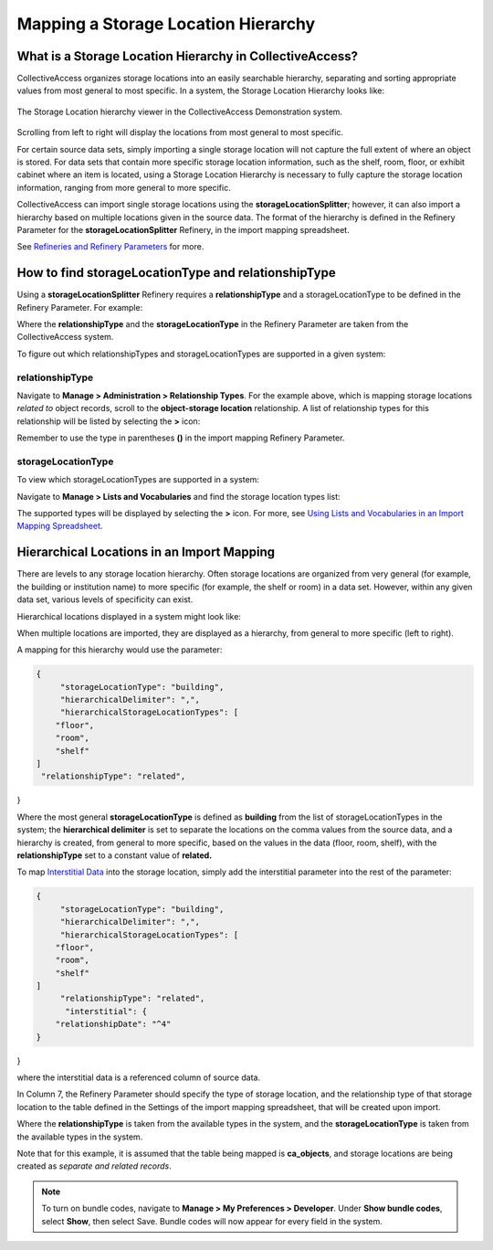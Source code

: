 Mapping a Storage Location Hierarchy
====================================

What is a Storage Location Hierarchy in CollectiveAccess? 
---------------------------------------------------------

CollectiveAccess organizes storage locations into an easily searchable hierarchy, separating and sorting appropriate values from most general to most specific. In a system, the Storage Location Hierarchy looks like: 

.. figure:: storage_loc_1.png
   :scale: 50%
   :align: center

   The Storage Location hierarchy viewer in the CollectiveAccess Demonstration system. 

Scrolling from left to right will display the locations from most general to most specific. 

.. image:: storage_loc_2.png
   :scale: 50%
   :align: center

   Scrolling along the hierarchy viewer in the CollectiveAccess Demonstration system. 

For certain source data sets, simply importing a single storage location will not capture the full extent of where an object is stored. For data sets that contain more specific storage location information, such as the shelf, room, floor, or exhibit cabinet where an item is located, using a Storage Location Hierarchy is necessary to fully capture the storage location information, ranging from more general to more specific. 

CollectiveAccess can import single storage locations using the **storageLocationSplitter**; however, it can also import a hierarchy based on multiple locations given in the source data. The format of the hierarchy is defined in the Refinery Parameter for the **storageLocationSplitter** Refinery, in the import mapping spreadsheet. 

See `Refineries and Refinery Parameters <file:///Users/charlotteposever/Documents/ca_manual/providence/user/import/mappings/refineries.html?highlight=refineries>`_ for more. 

How to find storageLocationType and relationshipType
----------------------------------------------------

Using a **storageLocationSplitter** Refinery requires a **relationshipType** and a storageLocationType to be defined in the Refinery Parameter. For example: 

.. image:: storage_loc_3.png
   :align: center


Where the **relationshipType** and the **storageLocationType** in the Refinery Parameter are taken from the CollectiveAccess system. 

To figure out which relationshipTypes and storageLocationTypes are supported in a given system: 

relationshipType
^^^^^^^^^^^^^^^^

Navigate to **Manage > Administration > Relationship Types**. For the example above, which is mapping storage locations *related to* object records, scroll to the **object-storage location** relationship. A list of relationship types for this relationship will be listed by selecting the **>** icon: 

.. image:: loc_relationship_type.png
   :scale: 50%
   :align: center

Remember to use the type in parentheses **()** in the import mapping Refinery Parameter. 

storageLocationType
^^^^^^^^^^^^^^^^^^^

To view which storageLocationTypes are supported in a system: 

Navigate to **Manage > Lists and Vocabularies** and find the storage location types list: 

.. image:: loc_storage_loc_types.png
   :scale: 50%
   :align: center

The supported types will be displayed by selecting the **>** icon. For more, see `Using Lists and Vocabularies in an Import Mapping Spreadsheet <file:///Users/charlotteposever/Documents/ca_manual/providence/user/import/lists_and_vocab_in_mapping.html?highlight=using+lists>`_. 

Hierarchical Locations in an Import Mapping
--------------------------------------

There are levels to any storage location hierarchy. Often storage locations are organized from very general (for example, the building or institution name) to more specific (for example, the shelf or room) in a data set. However, within any given data set, various levels of specificity can exist. 

Hierarchical locations displayed in a system might look like:

.. image:: loc_display.png
   :scale: 50%
   :align: center

When multiple locations are imported, they are displayed as a hierarchy, from general to more specific (left to right). 

A mapping for this hierarchy would use the parameter: 

.. code-block::

   {
	"storageLocationType": "building",
	"hierarchicalDelimiter": ",",
	"hierarchicalStorageLocationTypes": [
       "floor",
       "room",
       "shelf"
   ]
    "relationshipType": "related",
}

Where the most general **storageLocationType** is defined as **building** from the list of storageLocationTypes in the system; the **hierarchical delimiter** is set to separate the locations on the comma values from the source data, and a hierarchy is created, from general to more specific, based on the values in the data (floor, room, shelf), with the **relationshipType** set to a constant value of **related.**

To map `Interstitial Data <file:///Users/charlotteposever/Documents/ca_manual/providence/user/dataModelling/interstitial.html?highlight=interstitial>`_ into the storage location, simply add the interstitial parameter into the rest of the parameter: 

.. code-block::

   {
	"storageLocationType": "building",
	"hierarchicalDelimiter": ",",
	"hierarchicalStorageLocationTypes": [
       "floor",
       "room",
       "shelf"
   ]
	"relationshipType": "related",
	 "interstitial": {
       "relationshipDate": "^4"
   }
}

where the interstitial data is a referenced column of source data. 










In Column 7, the Refinery Parameter should specify the type of storage location, and the relationship type of that storage location to the table defined in the Settings of the import mapping spreadsheet, that will be created upon import. 


Where the **relationshipType** is taken from the available types in the system, and the **storageLocationType** is taken from the available types in the system. 

Note that for this example, it is assumed that the table being mapped is **ca_objects**, and storage locations are being created as *separate and related records*.  

.. note::  To turn on bundle codes, navigate to **Manage > My Preferences > Developer**. Under **Show bundle codes**, select **Show**, then select Save. Bundle codes will now appear for every field in the system. 








